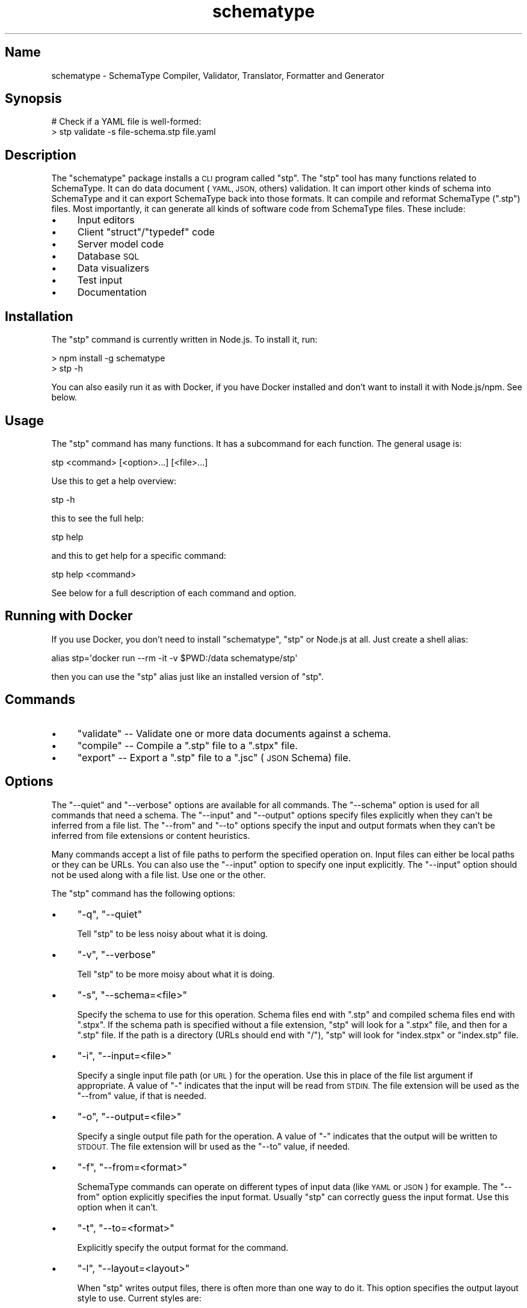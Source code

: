 .\" Automatically generated by Pod::Man 2.27 (Pod::Simple 3.28)
.\"
.\" Standard preamble:
.\" ========================================================================
.de Sp \" Vertical space (when we can't use .PP)
.if t .sp .5v
.if n .sp
..
.de Vb \" Begin verbatim text
.ft CW
.nf
.ne \\$1
..
.de Ve \" End verbatim text
.ft R
.fi
..
.\" Set up some character translations and predefined strings.  \*(-- will
.\" give an unbreakable dash, \*(PI will give pi, \*(L" will give a left
.\" double quote, and \*(R" will give a right double quote.  \*(C+ will
.\" give a nicer C++.  Capital omega is used to do unbreakable dashes and
.\" therefore won't be available.  \*(C` and \*(C' expand to `' in nroff,
.\" nothing in troff, for use with C<>.
.tr \(*W-
.ds C+ C\v'-.1v'\h'-1p'\s-2+\h'-1p'+\s0\v'.1v'\h'-1p'
.ie n \{\
.    ds -- \(*W-
.    ds PI pi
.    if (\n(.H=4u)&(1m=24u) .ds -- \(*W\h'-12u'\(*W\h'-12u'-\" diablo 10 pitch
.    if (\n(.H=4u)&(1m=20u) .ds -- \(*W\h'-12u'\(*W\h'-8u'-\"  diablo 12 pitch
.    ds L" ""
.    ds R" ""
.    ds C` ""
.    ds C' ""
'br\}
.el\{\
.    ds -- \|\(em\|
.    ds PI \(*p
.    ds L" ``
.    ds R" ''
.    ds C`
.    ds C'
'br\}
.\"
.\" Escape single quotes in literal strings from groff's Unicode transform.
.ie \n(.g .ds Aq \(aq
.el       .ds Aq '
.\"
.\" If the F register is turned on, we'll generate index entries on stderr for
.\" titles (.TH), headers (.SH), subsections (.SS), items (.Ip), and index
.\" entries marked with X<> in POD.  Of course, you'll have to process the
.\" output yourself in some meaningful fashion.
.\"
.\" Avoid warning from groff about undefined register 'F'.
.de IX
..
.nr rF 0
.if \n(.g .if rF .nr rF 1
.if (\n(rF:(\n(.g==0)) \{
.    if \nF \{
.        de IX
.        tm Index:\\$1\t\\n%\t"\\$2"
..
.        if !\nF==2 \{
.            nr % 0
.            nr F 2
.        \}
.    \}
.\}
.rr rF
.\" ========================================================================
.\"
.IX Title "schematype 1"
.TH schematype 1 "August 2016" "Generated by Swim v0.1.43" "SchemaType Compiler, Validator, Translator, Formatter and Generator"
.\" For nroff, turn off justification.  Always turn off hyphenation; it makes
.\" way too many mistakes in technical documents.
.if n .ad l
.nh
.SH "Name"
.IX Header "Name"
schematype \- SchemaType Compiler, Validator, Translator, Formatter and Generator
.SH "Synopsis"
.IX Header "Synopsis"
.Vb 2
\&    # Check if a YAML file is well\-formed:
\&    > stp validate \-s file\-schema.stp file.yaml
.Ve
.SH "Description"
.IX Header "Description"
The \f(CW\*(C`schematype\*(C'\fR package installs a \s-1CLI\s0 program called \f(CW\*(C`stp\*(C'\fR. The \f(CW\*(C`stp\*(C'\fR tool has many functions related to SchemaType. It can do data document (\s-1YAML, JSON,\s0 others) validation. It can import other kinds of schema into SchemaType and it can export SchemaType back into those formats. It can compile and reformat SchemaType (\f(CW\*(C`.stp\*(C'\fR) files. Most importantly, it can generate all kinds of software code from SchemaType files. These include:
.IP "\(bu" 4
Input editors
.IP "\(bu" 4
Client \f(CW\*(C`struct\*(C'\fR/\f(CW\*(C`typedef\*(C'\fR code
.IP "\(bu" 4
Server model code
.IP "\(bu" 4
Database \s-1SQL\s0
.IP "\(bu" 4
Data visualizers
.IP "\(bu" 4
Test input
.IP "\(bu" 4
Documentation
.SH "Installation"
.IX Header "Installation"
The \f(CW\*(C`stp\*(C'\fR command is currently written in Node.js. To install it, run:
.PP
.Vb 2
\&    > npm install \-g schematype
\&    > stp \-h
.Ve
.PP
You can also easily run it as with Docker, if you have Docker installed and don't want to install it with Node.js/npm. See below.
.SH "Usage"
.IX Header "Usage"
The \f(CW\*(C`stp\*(C'\fR command has many functions. It has a subcommand for each function. The general usage is:
.PP
.Vb 1
\&    stp <command> [<option>...] [<file>...]
.Ve
.PP
Use this to get a help overview:
.PP
.Vb 1
\&    stp \-h
.Ve
.PP
this to see the full help:
.PP
.Vb 1
\&    stp help
.Ve
.PP
and this to get help for a specific command:
.PP
.Vb 1
\&    stp help <command>
.Ve
.PP
See below for a full description of each command and option.
.SH "Running with Docker"
.IX Header "Running with Docker"
If you use Docker, you don't need to install \f(CW\*(C`schematype\*(C'\fR, \f(CW\*(C`stp\*(C'\fR or Node.js at all. Just create a shell alias:
.PP
.Vb 1
\&    alias stp=\*(Aqdocker run \-\-rm \-it \-v $PWD:/data schematype/stp\*(Aq
.Ve
.PP
then you can use the \f(CW\*(C`stp\*(C'\fR alias just like an installed version of \f(CW\*(C`stp\*(C'\fR.
.SH "Commands"
.IX Header "Commands"
.IP "\(bu" 4
\&\f(CW\*(C`validate\*(C'\fR \*(-- Validate one or more data documents against a schema.
.IP "\(bu" 4
\&\f(CW\*(C`compile\*(C'\fR \*(-- Compile a \f(CW\*(C`.stp\*(C'\fR file to a \f(CW\*(C`.stpx\*(C'\fR file.
.IP "\(bu" 4
\&\f(CW\*(C`export\*(C'\fR \*(-- Export a \f(CW\*(C`.stp\*(C'\fR file to a \f(CW\*(C`.jsc\*(C'\fR (\s-1JSON\s0 Schema) file.
.SH "Options"
.IX Header "Options"
The \f(CW\*(C`\-\-quiet\*(C'\fR and \f(CW\*(C`\-\-verbose\*(C'\fR options are available for all commands. The \f(CW\*(C`\-\-schema\*(C'\fR option is used for all commands that need a schema. The \f(CW\*(C`\-\-input\*(C'\fR and \f(CW\*(C`\-\-output\*(C'\fR options specify files explicitly when they can't be inferred from a file list. The \f(CW\*(C`\-\-from\*(C'\fR and \f(CW\*(C`\-\-to\*(C'\fR options specify the input and output formats when they can't be inferred from file extensions or content heuristics.
.PP
Many commands accept a list of file paths to perform the specified operation on. Input files can either be local paths or they can be URLs. You can also use the \f(CW\*(C`\-\-input\*(C'\fR option to specify one input explicitly. The \f(CW\*(C`\-\-input\*(C'\fR option should not be used along with a file list. Use one or the other.
.PP
The \f(CW\*(C`stp\*(C'\fR command has the following options:
.IP "\(bu" 4
\&\f(CW\*(C`\-q\*(C'\fR, \f(CW\*(C`\-\-quiet\*(C'\fR
.Sp
Tell \f(CW\*(C`stp\*(C'\fR to be less noisy about what it is doing.
.IP "\(bu" 4
\&\f(CW\*(C`\-v\*(C'\fR, \f(CW\*(C`\-\-verbose\*(C'\fR
.Sp
Tell \f(CW\*(C`stp\*(C'\fR to be more moisy about what it is doing.
.IP "\(bu" 4
\&\f(CW\*(C`\-s\*(C'\fR, \f(CW\*(C`\-\-schema=<file>\*(C'\fR
.Sp
Specify the schema to use for this operation. Schema files end with \f(CW\*(C`.stp\*(C'\fR and compiled schema files end with \f(CW\*(C`.stpx\*(C'\fR. If the schema path is specified without a file extension, \f(CW\*(C`stp\*(C'\fR will look for a \f(CW\*(C`.stpx\*(C'\fR file, and then for a \f(CW\*(C`.stp\*(C'\fR file. If the path is a directory (URLs should end with \f(CW\*(C`/\*(C'\fR), \f(CW\*(C`stp\*(C'\fR will look for \f(CW\*(C`index.stpx\*(C'\fR or \f(CW\*(C`index.stp\*(C'\fR file.
.IP "\(bu" 4
\&\f(CW\*(C`\-i\*(C'\fR, \f(CW\*(C`\-\-input=<file>\*(C'\fR
.Sp
Specify a single input file path (or \s-1URL\s0) for the operation. Use this in place of the file list argument if appropriate. A value of \f(CW\*(C`\-\*(C'\fR indicates that the input will be read from \s-1STDIN.\s0 The file extension will be used as the \f(CW\*(C`\-\-from\*(C'\fR value, if that is needed.
.IP "\(bu" 4
\&\f(CW\*(C`\-o\*(C'\fR, \f(CW\*(C`\-\-output=<file>\*(C'\fR
.Sp
Specify a single output file path for the operation. A value of \f(CW\*(C`\-\*(C'\fR indicates that the output will be written to \s-1STDOUT.\s0 The file extension will br used as the \f(CW\*(C`\-\-to\*(C'\fR value, if needed.
.IP "\(bu" 4
\&\f(CW\*(C`\-f\*(C'\fR, \f(CW\*(C`\-\-from=<format>\*(C'\fR
.Sp
SchemaType commands can operate on different types of input data (like \s-1YAML\s0 or \s-1JSON\s0) for example. The \f(CW\*(C`\-\-from\*(C'\fR option explicitly specifies the input format. Usually \f(CW\*(C`stp\*(C'\fR can correctly guess the input format. Use this option when it can't.
.IP "\(bu" 4
\&\f(CW\*(C`\-t\*(C'\fR, \f(CW\*(C`\-\-to=<format>\*(C'\fR
.Sp
Explicitly specify the output format for the command.
.IP "\(bu" 4
\&\f(CW\*(C`\-l\*(C'\fR, \f(CW\*(C`\-\-layout=<layout>\*(C'\fR
.Sp
When \f(CW\*(C`stp\*(C'\fR writes output files, there is often more than one way to do it. This option specifies the output layout style to use. Current styles are:
.RS 4
.IP "\(bu" 4
\&\f(CW\*(C`compact\*(C'\fR
.Sp
Write \f(CW\*(C`.stp\*(C'\fR files in a more compact form. Write \s-1JSON\s0 files without whitespace between tokens. The \s-1JSON\s0 default is a pretty style.
.IP "\(bu" 4
\&\f(CW\*(C`explicit\*(C'\fR
.Sp
Write \f(CW\*(C`.stp\*(C'\fR files in a more explicit style. The default is a medium between compact and explicit.
.RE
.RS 4
.RE
.SH "Examples"
.IX Header "Examples"
You can try out \f(CW\*(C`stp\*(C'\fR yourself with these commands:
.PP
.Vb 5
\&    > git clone https://github.com/schematype/schematype\-js
\&    > cd schematype\-js/test/manifest
\&    > stp validate \-s manifest.stp manifest.yml
\&    > stp compile \-i manifest.stp
\&    > stp export \-i manifest.stp \-t jsc
.Ve
.PP
Or you can skip the \f(CW\*(C`git clone\*(C'\fR and do it using URLs for the file names:
.PP
.Vb 3
\&    > stp validate \-s \e
\&          https://raw.githubusercontent.com/schematype/schematype\-js/master/test/manifest/manifest.stp \e
\&          https://raw.githubusercontent.com/Stackato\-Apps/django\-cms/stackato\-3.6/manifest.yml
.Ve
.SH "See Also"
.IX Header "See Also"
.IP "\(bu" 4
\&\*(L"\s-1JSON\s0 Schema\*(R"<...>

